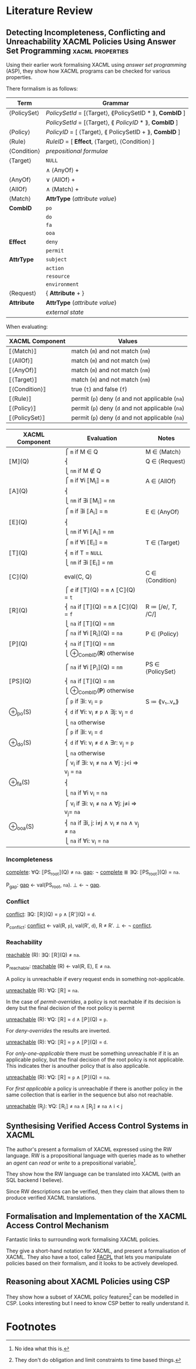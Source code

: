 * Literature Review
** Detecting Incompleteness, Conflicting and Unreachability XACML Policies Using Answer Set Programming :xacml:properties:
Using their earlier work formalising XACML using /answer set programming/ (ASP), they show how XACML programs can be checked for various properties.

There formalism is as follows:

| Term        | Grammar                                                 |
|-------------+---------------------------------------------------------|
| ⟨PolicySet⟩ | /PolicySetId/ = [⟨Target⟩, ⟪PolicySetID * ⟫, *CombID* ] |
|             | /PolicySetId/ = [⟨Target⟩, ⟪ /PolicyID/ * ⟫, *CombID* ] |
| ⟨Policy⟩    | /PolicyID/ = [ ⟨Target⟩, ⟪ PolicySetID + ⟫, *CombID* ]  |
| ⟨Rule⟩      | /RuleID/ = [ *Effect*, ⟨Target⟩, ⟨Condition⟩ ]          |
| ⟨Condition⟩ | /prepositional formulae/                                |
| ⟨Target⟩    | ~NULL~                                                  |
|             | ∧ ⟨AnyOf⟩ +                                             |
| ⟨AnyOf⟩     | ∨ ⟨AllOf⟩ +                                             |
| ⟨AllOf⟩     | ∧ ⟨Match⟩ +                                             |
| ⟨Match⟩     | *AttrType* (/attribute value/)                          |
| *CombID*    | ~po~                                                    |
|             | ~do~                                                    |
|             | ~fa~                                                    |
|             | ~ooa~                                                   |
| *Effect*    | ~deny~                                                  |
|             | ~permit~                                                |
| *AttrType*  | ~subject~                                               |
|             | ~action~                                                |
|             | ~resource~                                              |
|             | ~environment~                                           |
| ⟨Request⟩   | { *Attribute* + }                                       |
| *Attribute* | *AttrType* (/attribute value/)                          |
|             | /external state/                                        |

When evaluating:

| XACML Component | Values                                           |
|-----------------+--------------------------------------------------|
| ⟦⟨Match⟩⟧       | match (=m=) and not match (=nm=)                 |
| ⟦⟨AllOf⟩⟧       | match (=m=) and not match (=nm=)                 |
| ⟦⟨AnyOf⟩⟧       | match (=m=) and not match (=nm=)                 |
| ⟦⟨Target⟩⟧      | match (=m=) and not match (=nm=)                 |
| ⟦⟨Condition⟩⟧   | true (=t=) and false (=f=)                       |
| ⟦⟨Rule⟩⟧        | permit (=p=) deny (=d= and not applicable (=na=) |
| ⟦⟨Policy⟩⟧      | permit (=p=) deny (=d= and not applicable (=na=) |
| ⟦⟨PolicySet⟩⟧   | permit (=p=) deny (=d= and not applicable (=na=) |

| XACML Component | Evaluation                                      | Notes               |
|-----------------+-------------------------------------------------+---------------------|
|                 | ⎧ =m=   if M ∈ Q                                | M ∈ ⟨Match⟩         |
| ⟦M⟧(Q)          | ⎨                                               | Q ∈ ⟨Request⟩       |
|                 | ⎩ =nm=  if M ∉ Q                                |                     |
|                 | ⎧ =m=   if ∀i ⟦M_i_{}⟧ = =m=                        | A ∈ ⟨AllOf⟩         |
| ⟦A⟧(Q)          | ⎨                                               |                     |
|                 | ⎩ =nm=  if ∃i ⟦M_{i}⟧ = =nm=                   |                     |
|                 | ⎧ =m=   if ∃i ⟦A_i_{}⟧ = =m=                        | E ∈ ⟨AnyOf⟩         |
| ⟦E⟧(Q)          | ⎨                                               |                     |
|                 | ⎩ =nm=  if ∀i ⟦A_i⟧ = =nm=                       |                     |
|                 | ⎧ =m=   if ∀i ⟦E_i_{}⟧ = =m=                        | T ∈ ⟨Target⟩        |
| ⟦T⟧(Q)          | ⎨ =m=   if T = ~NULL~                           |                     |
|                 | ⎩ =nm=  if ∃i ⟦E_i⟧ = =nm=                       |                     |
| ⟦C⟧(Q)          | eval(C, Q)                                      | C ∈ ⟨Condition⟩     |
|                 | ⎧ /e/   if ⟦T⟧(Q) = =m= ∧ ⟦C⟧(Q) = =t=          |                     |
| ⟦R⟧(Q)          | ⎨ =na=  if ⟦T⟧(Q) = =m= ∧ ⟦C⟧(Q) = =f=          | R ≔ [/e/, /T/, /C/] |
|                 | ⎩ =na=  if ⟦T⟧(Q) = =nm=                        |                     |
|                 | ⎧ =na=          if ∀i ⟦R_i_{}⟧(Q) = =na=            | P ∈ ⟨Policy⟩        |
| ⟦P⟧(Q)          | ⎨ =na=          if ⟦T⟧(Q) = =nm=                |                     |
|                 | ⎩ ⊕_{CombID}(*R*)  otherwise                       |                     |
|                 | ⎧ =na=          if ∀i ⟦P_i_{}⟧(Q) = =nm=            | PS ∈ ⟨PolicySet⟩    |
| ⟦PS⟧(Q)         | ⎨ =na=          if ⟦T⟧(Q) = =nm=                |                     |
|                 | ⎩ ⊕_{CombID}(*P*)  otherwise                       |                     |
|                 | ⎧ =p=   if ∃i: v_i = =p=                         | S ≔ ⟪v₁..vₙ⟫        |
| ⊕_po(S)          | ⎨ =d=   if ∀i: v_i ≠ =p= ∧ ∃j: v_j = =d=          |                     |
|                 | ⎩ =na=  otherwise                               |                     |
|                 | ⎧ =p=   if ∃i: v_i = =d=                         |                     |
| ⊕_do(S)          | ⎨ =d=   if ∀i: v_i ≠ =d= ∧ ∃r: v_j = =p=          |                     |
|                 | ⎩ =na=  otherwise                               |                     |
|                 | ⎧ v_i    if ∃i: v_i ≠ =na= ∧ ∀j : j<i ⇒ v_j = =na= |                     |
| ⊕_fa(S)          | ⎨                                               |                     |
|                 | ⎩ =na=  if ∀i v_i = =na=                         |                     |
|                 | ⎧ v_i    if ∃i: v_i ≠ =na= ∧ ∀j: j≠i ⇒ v_j= =na=   |                     |
| ⊕_ooa(S)         | ⎨ =na=  if ∃i, j: i≠j ∧ v_i ≠ =na= ∧ v_j ≠ =na=   |                     |
|                 | ⎩ =na=  if ∀i: v_i = =na=                        |                     |

*** Incompleteness

_complete_: ∀Q: ⟦PS_{root}⟧(Q) ≠ =na=.
_gap_: ¬ _complete_ ≣ ∃Q: ⟦PS_{root}⟧(Q) = =na=.

P_gap:
  _gap_ ← val(PS_root, =na=).
  ⊥     ← ¬ _gap_.

*** Conflict

_conflict_: ∃Q: ⟦R⟧(Q) = =p= ∧ ⟦R′⟧(Q) = =d=.

P_conflict:
  _conflict_ ← val(R, =p=), val(R′, =d=), R ≠ R′.
  ⊥          ← ¬ _conflict_.

*** Reachability

_reachable_ (R): ∃Q: ⟦R⟧(Q) ≠ =na=.

P_reachable:
  _reachable_ (R) ← val(R, E), E ≠ =na=.


A policy is unreachable if every request ends in something not-applicable.

_unreachable_ (R): ∀Q: ⟦R⟧ = =na=.

In the case of /permit-overrides/, a policy is not reachable if its decision is deny but the final decision of the root policy is permit

_unreachable_ (R): ∀Q: ⟦R⟧ = =d= ∧ ⟦P⟧(Q) = =p=.

For /deny-overrides/ the results are inverted.

_unreachable_ (R): ∀Q: ⟦R⟧ = =p= ∧ ⟦P⟧(Q) = =d=.

For /only-one-applicable/ there must be something unreachable if it is an applicable policy, but the final decision of the root policy is not applicable.  This indicates ther is anouther policy that is also applicable.

_unreachable_ (R): ∀Q: ⟦R⟧ = =p= ∧ ⟦P⟧(Q) = =na=.

For /first applicable/ a policy is unreachable if there is another policy in the same collection that is earlier in the sequence but also not reachable.

_unreachable_ (R_j): ∀Q: ⟦R_{i}⟧ ≠ =na= ∧ ⟦R_{j}⟧ ≠ =na= ∧ i < j


** Synthesising Verified Access Control Systems in XACML
The author's present a formalism of XACML expressed using the RW language.
RW is a propositional language with queries made as to whether an /agent/ can  /read/ or /write/ to a prepositional variable[fn:1].

They show how the RW language can be translated into XACML (with an SQL backend I believe).

Since RW descriptions can be verified, then they claim that allows them to produce verified XACML translations.

** Formalisation and Implementation of the XACML Access Control Mechanism
Fantastic links to surrounding work formalising XACML policies.

They give a short-hand notation for XACML, and present a formalisation of XACML.
They also have a tool, called [[https://github.com/andreamargheri/FACPL/][FACPL]] that lets you manipulate policies based on their formalism, and it looks to be actively developed.

** Reasoning about XACML Policies using CSP
They show how a subset of XACML policy features[fn:2] can be modelled in CSP.
Looks interesting but I need to know CSP better to really understand it.

* Footnotes

[fn:1] No idea what this is. 

[fn:2] They don't do obligation and limit constraints to time based things.
